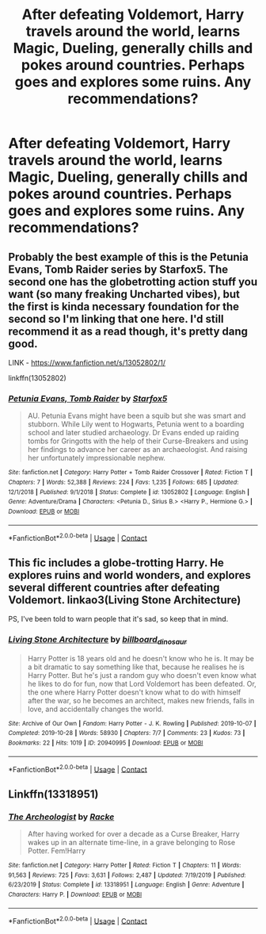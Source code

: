 #+TITLE: After defeating Voldemort, Harry travels around the world, learns Magic, Dueling, generally chills and pokes around countries. Perhaps goes and explores some ruins. Any recommendations?

* After defeating Voldemort, Harry travels around the world, learns Magic, Dueling, generally chills and pokes around countries. Perhaps goes and explores some ruins. Any recommendations?
:PROPERTIES:
:Author: maxart2001
:Score: 6
:DateUnix: 1601237299.0
:DateShort: 2020-Sep-27
:FlairText: Request
:END:

** Probably the best example of this is the Petunia Evans, Tomb Raider series by Starfox5. The second one has the globetrotting action stuff you want (so many freaking Uncharted vibes), but the first is kinda necessary foundation for the second so I'm linking that one here. I'd still recommend it as a read though, it's pretty dang good.

LINK - [[https://www.fanfiction.net/s/13052802/1/]]

linkffn(13052802)
:PROPERTIES:
:Author: Avalon1632
:Score: 4
:DateUnix: 1601238317.0
:DateShort: 2020-Sep-27
:END:

*** [[https://www.fanfiction.net/s/13052802/1/][*/Petunia Evans, Tomb Raider/*]] by [[https://www.fanfiction.net/u/2548648/Starfox5][/Starfox5/]]

#+begin_quote
  AU. Petunia Evans might have been a squib but she was smart and stubborn. While Lily went to Hogwarts, Petunia went to a boarding school and later studied archaeology. Dr Evans ended up raiding tombs for Gringotts with the help of their Curse-Breakers and using her findings to advance her career as an archaeologist. And raising her unfortunately impressionable nephew.
#+end_quote

^{/Site/:} ^{fanfiction.net} ^{*|*} ^{/Category/:} ^{Harry} ^{Potter} ^{+} ^{Tomb} ^{Raider} ^{Crossover} ^{*|*} ^{/Rated/:} ^{Fiction} ^{T} ^{*|*} ^{/Chapters/:} ^{7} ^{*|*} ^{/Words/:} ^{52,388} ^{*|*} ^{/Reviews/:} ^{224} ^{*|*} ^{/Favs/:} ^{1,235} ^{*|*} ^{/Follows/:} ^{685} ^{*|*} ^{/Updated/:} ^{12/1/2018} ^{*|*} ^{/Published/:} ^{9/1/2018} ^{*|*} ^{/Status/:} ^{Complete} ^{*|*} ^{/id/:} ^{13052802} ^{*|*} ^{/Language/:} ^{English} ^{*|*} ^{/Genre/:} ^{Adventure/Drama} ^{*|*} ^{/Characters/:} ^{<Petunia} ^{D.,} ^{Sirius} ^{B.>} ^{<Harry} ^{P.,} ^{Hermione} ^{G.>} ^{*|*} ^{/Download/:} ^{[[http://www.ff2ebook.com/old/ffn-bot/index.php?id=13052802&source=ff&filetype=epub][EPUB]]} ^{or} ^{[[http://www.ff2ebook.com/old/ffn-bot/index.php?id=13052802&source=ff&filetype=mobi][MOBI]]}

--------------

*FanfictionBot*^{2.0.0-beta} | [[https://github.com/FanfictionBot/reddit-ffn-bot/wiki/Usage][Usage]] | [[https://www.reddit.com/message/compose?to=tusing][Contact]]
:PROPERTIES:
:Author: FanfictionBot
:Score: 2
:DateUnix: 1601238333.0
:DateShort: 2020-Sep-27
:END:


** This fic includes a globe-trotting Harry. He explores ruins and world wonders, and explores several different countries after defeating Voldemort. linkao3(Living Stone Architecture)

PS, I've been told to warn people that it's sad, so keep that in mind.
:PROPERTIES:
:Author: 62612082460
:Score: 2
:DateUnix: 1601242839.0
:DateShort: 2020-Sep-28
:END:

*** [[https://archiveofourown.org/works/20940995][*/Living Stone Architecture/*]] by [[https://www.archiveofourown.org/users/billboard_dinosaur/pseuds/billboard_dinosaur][/billboard_dinosaur/]]

#+begin_quote
  Harry Potter is 18 years old and he doesn't know who he is. It may be a bit dramatic to say something like that, because he realises he is Harry Potter. But he's just a random guy who doesn't even know what he likes to do for fun, now that Lord Voldemort has been defeated. Or, the one where Harry Potter doesn't know what to do with himself after the war, so he becomes an architect, makes new friends, falls in love, and accidentally changes the world.
#+end_quote

^{/Site/:} ^{Archive} ^{of} ^{Our} ^{Own} ^{*|*} ^{/Fandom/:} ^{Harry} ^{Potter} ^{-} ^{J.} ^{K.} ^{Rowling} ^{*|*} ^{/Published/:} ^{2019-10-07} ^{*|*} ^{/Completed/:} ^{2019-10-28} ^{*|*} ^{/Words/:} ^{58930} ^{*|*} ^{/Chapters/:} ^{7/7} ^{*|*} ^{/Comments/:} ^{23} ^{*|*} ^{/Kudos/:} ^{73} ^{*|*} ^{/Bookmarks/:} ^{22} ^{*|*} ^{/Hits/:} ^{1019} ^{*|*} ^{/ID/:} ^{20940995} ^{*|*} ^{/Download/:} ^{[[https://archiveofourown.org/downloads/20940995/Living%20Stone.epub?updated_at=1583157455][EPUB]]} ^{or} ^{[[https://archiveofourown.org/downloads/20940995/Living%20Stone.mobi?updated_at=1583157455][MOBI]]}

--------------

*FanfictionBot*^{2.0.0-beta} | [[https://github.com/FanfictionBot/reddit-ffn-bot/wiki/Usage][Usage]] | [[https://www.reddit.com/message/compose?to=tusing][Contact]]
:PROPERTIES:
:Author: FanfictionBot
:Score: 2
:DateUnix: 1601242854.0
:DateShort: 2020-Sep-28
:END:


** Linkffn(13318951)
:PROPERTIES:
:Author: Auctor62
:Score: 2
:DateUnix: 1601277833.0
:DateShort: 2020-Sep-28
:END:

*** [[https://www.fanfiction.net/s/13318951/1/][*/The Archeologist/*]] by [[https://www.fanfiction.net/u/1890123/Racke][/Racke/]]

#+begin_quote
  After having worked for over a decade as a Curse Breaker, Harry wakes up in an alternate time-line, in a grave belonging to Rose Potter. Fem!Harry
#+end_quote

^{/Site/:} ^{fanfiction.net} ^{*|*} ^{/Category/:} ^{Harry} ^{Potter} ^{*|*} ^{/Rated/:} ^{Fiction} ^{T} ^{*|*} ^{/Chapters/:} ^{11} ^{*|*} ^{/Words/:} ^{91,563} ^{*|*} ^{/Reviews/:} ^{725} ^{*|*} ^{/Favs/:} ^{3,631} ^{*|*} ^{/Follows/:} ^{2,487} ^{*|*} ^{/Updated/:} ^{7/19/2019} ^{*|*} ^{/Published/:} ^{6/23/2019} ^{*|*} ^{/Status/:} ^{Complete} ^{*|*} ^{/id/:} ^{13318951} ^{*|*} ^{/Language/:} ^{English} ^{*|*} ^{/Genre/:} ^{Adventure} ^{*|*} ^{/Characters/:} ^{Harry} ^{P.} ^{*|*} ^{/Download/:} ^{[[http://www.ff2ebook.com/old/ffn-bot/index.php?id=13318951&source=ff&filetype=epub][EPUB]]} ^{or} ^{[[http://www.ff2ebook.com/old/ffn-bot/index.php?id=13318951&source=ff&filetype=mobi][MOBI]]}

--------------

*FanfictionBot*^{2.0.0-beta} | [[https://github.com/FanfictionBot/reddit-ffn-bot/wiki/Usage][Usage]] | [[https://www.reddit.com/message/compose?to=tusing][Contact]]
:PROPERTIES:
:Author: FanfictionBot
:Score: 2
:DateUnix: 1601277852.0
:DateShort: 2020-Sep-28
:END:
